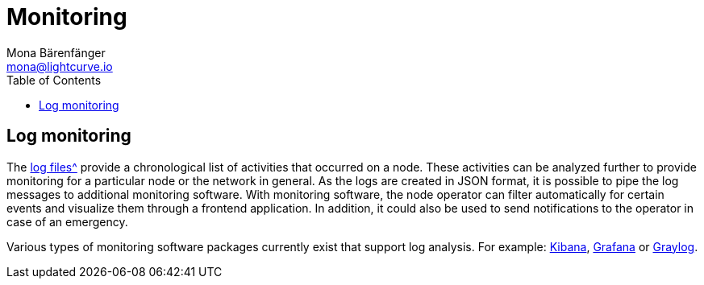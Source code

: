 = Monitoring
Mona Bärenfänger <mona@lightcurve.io>
:description: The monitoring page for Lisk Core describes different strategies how to monitor Lisk Core.
:toc:

:url_grafana: https://grafana.com/
:url_graylog: https://www.graylog.org/
:url_kibana: https://www.elastic.co/products/kibana/

:url_logs_stream: management/logs.adoc#file_log_stream

[[log_monitoring]]
== Log monitoring

The xref:{url_logs_stream}[log files^] provide a chronological list of activities that occurred on a node.
These activities can be analyzed further to provide monitoring for a particular node or the network in general.
As the logs are created in JSON format, it is possible to pipe the log messages to additional monitoring software.
With monitoring software, the node operator can filter automatically for certain events and visualize them through a frontend application.
In addition, it could also be used to send notifications to the operator in case of an emergency.

Various types of monitoring software packages currently exist that support log analysis.
For example: {url_kibana}[Kibana^], {url_grafana}[Grafana^] or {url_graylog}[Graylog^].
